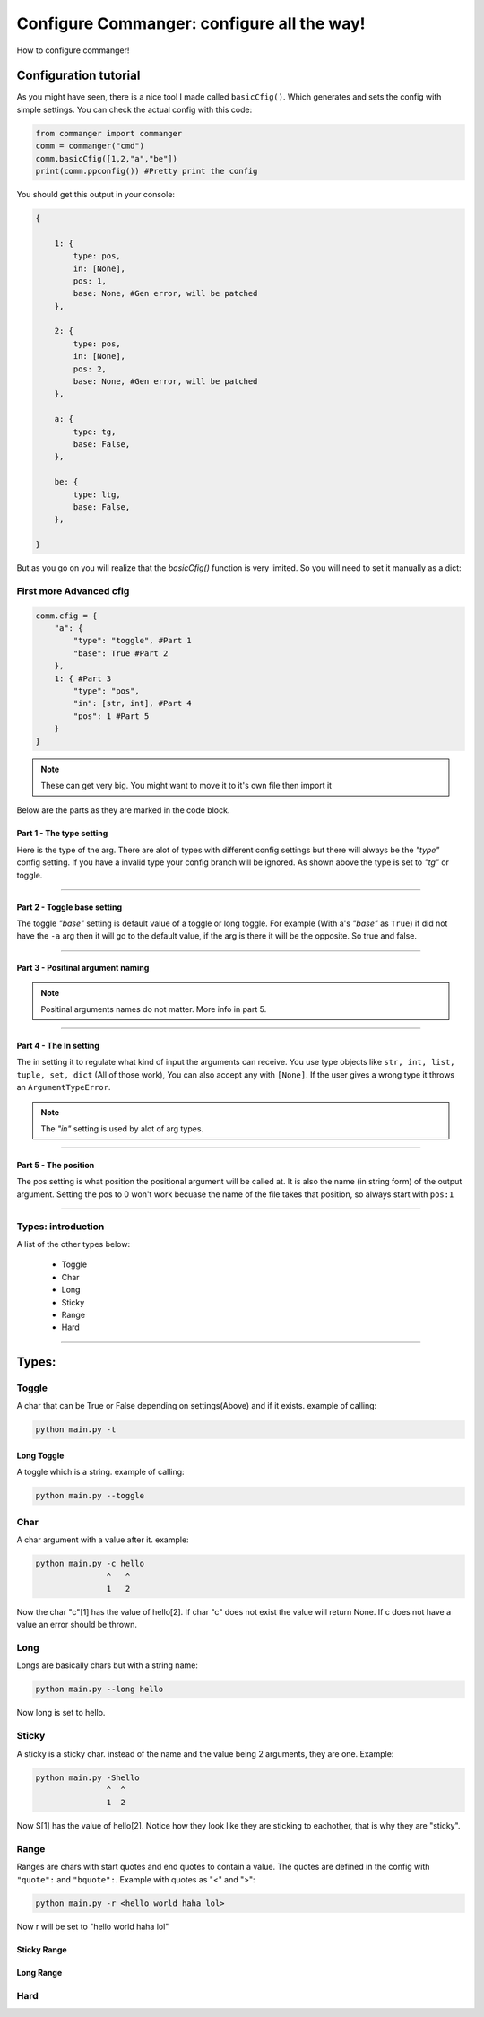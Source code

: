 #####
Configure Commanger: configure all the way!
#####

How to configure commanger!

*****
Configuration tutorial
*****

As you might have seen, there is a nice tool I made called ``basicCfig()``. Which generates and sets the config with simple settings. You can check the actual config with this code:

.. code:: python

  from commanger import commanger
  comm = commanger("cmd")
  comm.basicCfig([1,2,"a","be"])
  print(comm.ppconfig()) #Pretty print the config
..
You should get this output in your console:

.. code:: python

  {

      1: {
          type: pos,
          in: [None],
          pos: 1,
          base: None, #Gen error, will be patched
      }, 

      2: {
          type: pos,
          in: [None],
          pos: 2,
          base: None, #Gen error, will be patched
      }, 

      a: {
          type: tg,
          base: False,
      }, 

      be: {
          type: ltg,
          base: False,
      }, 

  }
..

But as you go on you will realize that the `basicCfig()` function is very limited. So you will need to set it manually as a dict:

First more Advanced cfig
==========

.. code:: python

  comm.cfig = {
      "a": {
          "type": "toggle", #Part 1
          "base": True #Part 2
      },
      1: { #Part 3
          "type": "pos",
          "in": [str, int], #Part 4
          "pos": 1 #Part 5
      }
  }
..

.. note::

 These can get very big. You might want to move it to it's own file then import it
..
Below are the parts as they are marked in the code block.

Part 1 - The type setting
^^^^^^^^^
Here is the type of the arg. There are alot of types with different config settings but there will always be the `"type"` config setting. If you have a invalid type your config branch will be ignored. As shown above the type is set to `"tg"` or toggle.

---------------

Part 2 - Toggle base setting
^^^^^^^^^
The toggle `"base"` setting is default value of a toggle or long toggle. For example (With a's `"base"` as ``True``) if did not have the ``-a`` arg then it will go to the default value, if the arg is there it will be the opposite. So true and false.

---------------

Part 3 - Positinal argument naming
^^^^^^^^^

.. note:: 

 Positinal arguments names do not matter. More info in part 5.
..

------------------

Part 4 - The In setting
^^^^^^^^^

The in setting it to regulate what kind of input the arguments can receive. You use type objects like ``str, int, list, tuple, set, dict`` (All of those work), You can also accept any with ``[None]``. If the user gives a wrong type it throws an ``ArgumentTypeError``.

.. note::

 The `"in"` setting is used by alot of arg types.
..

-------------------

Part 5 - The position
^^^^^^^^^

The pos setting is what position the positional argument will be called at. It is also the name (in string form) of the output argument. Setting the pos to 0 won't work becuase the name of the file takes that position, so always start with ``pos:1``

------------------

Types: introduction
==========

A list of the other types below:

 * Toggle
 * Char
 * Long
 * Sticky
 * Range
 * Hard

------------------

*****
Types:
*****

Toggle
======

A char that can be True or False depending on settings(Above) and if it exists. example of calling:

.. code:: console

 python main.py -t
..

Long Toggle
^^^^^^
A toggle which is a string. example of calling:

.. code:: console

 python main.py --toggle
..

Char
======
A char argument with a value after it. example:

.. code:: console

 python main.py -c hello
                ^   ^
                1   2
..

Now the char "c"[1] has the value of hello[2]. If char "c" does not exist the value will return None. If c does not have a value an error should be thrown.

Long
=====

Longs are basically chars but with a string name:

.. code:: console

 python main.py --long hello
..

Now long is set to hello.

Sticky
=====

A sticky is a sticky char. instead of the name and the value being 2 arguments, they are one. Example:

.. code:: console

 python main.py -Shello
                ^  ^
                1  2
..

Now S[1] has the value of hello[2]. Notice how they look like they are sticking to eachother, that is why they are "sticky".

Range
=====

Ranges are chars with start quotes and end quotes to contain a value. The quotes are defined in the config with ``"quote":`` and ``"bquote":``. Example with quotes as "<" and ">":

.. code:: console

 python main.py -r <hello world haha lol>

..

Now r will be set to "hello world haha lol"

Sticky Range
^^^^^

Long Range
^^^^^

Hard
=====


